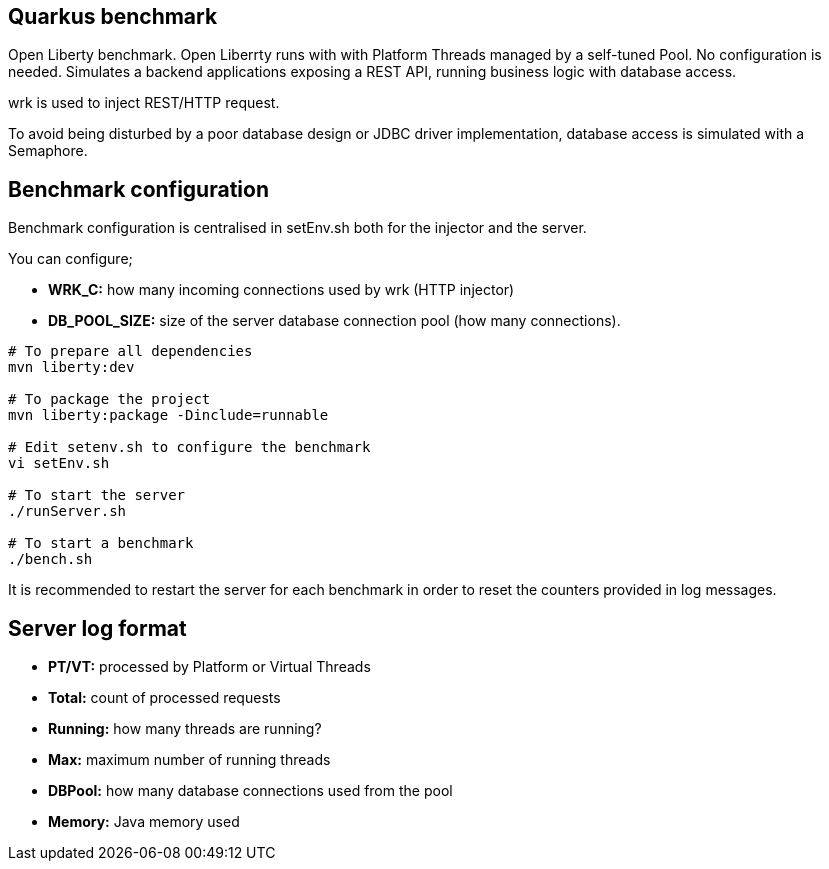 == Quarkus benchmark

Open Liberty benchmark. Open Liberrty runs with with Platform Threads managed by a self-tuned Pool. No configuration is needed. Simulates a backend applications exposing a REST API, running business logic with database access.

wrk is used to inject REST/HTTP request.

To avoid being disturbed by a poor database design or JDBC driver implementation, database access is simulated with a Semaphore.

== Benchmark configuration

Benchmark configuration is centralised in setEnv.sh both for the injector and the server.

You can configure;

* **WRK_C:** how many incoming connections used by wrk (HTTP injector)
* *DB_POOL_SIZE:* size of the server database connection pool (how many connections).

[source,sh]
----
# To prepare all dependencies
mvn liberty:dev

# To package the project
mvn liberty:package -Dinclude=runnable

# Edit setenv.sh to configure the benchmark
vi setEnv.sh

# To start the server
./runServer.sh

# To start a benchmark
./bench.sh
----

It is recommended to restart the server for each benchmark in order to reset the counters provided in log messages.

== Server log format

* *PT/VT:* processed by Platform or Virtual Threads
* *Total:* count of processed requests
* *Running:* how many threads are running?
* *Max:* maximum number of running threads
* *DBPool:* how many database connections used from the pool
* *Memory:* Java memory used